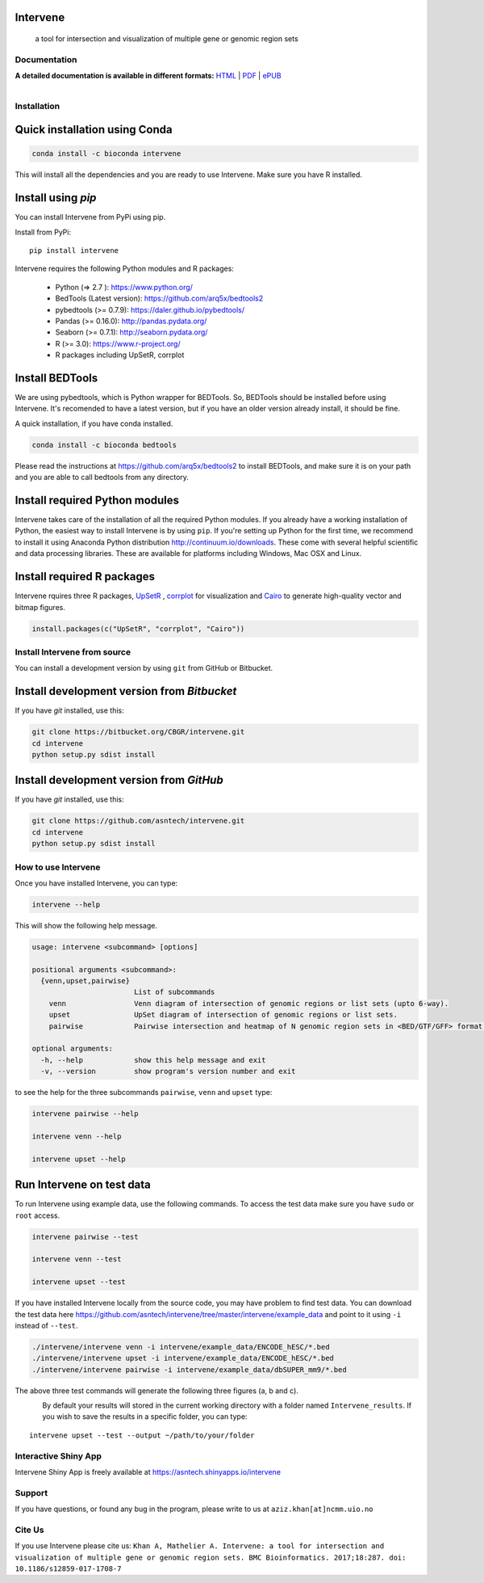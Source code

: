 .. image:: https://raw.githubusercontent.com/asntech/intervene/master/docs/img/intervene_logo.png
   	:target: http://intervene.readthedocs.org
   	
Intervene
-----------

	a tool for intersection and visualization of multiple gene or genomic region sets

.. image:: https://travis-ci.org/asntech/intervene.svg?branch=master
    :target: https://travis-ci.org/asntech/intervene

.. image:: https://badge.fury.io/py/intervene.svg
    :target: https://badge.fury.io/py/intervene

.. image:: https://img.shields.io/github/issues/asntech/intervene.svg
	:target: https://github.com/asntech/intervene/issues

.. image:: https://readthedocs.org/projects/intervene/badge/?version=latest
   :target: https://readthedocs.org/projects/intervene/?badge=latest
   :alt: sphinx documentation for latest release
   
.. image:: https://img.shields.io/twitter/url/https/github.com/asntech/intervene.svg?style=social
	:target: https://twitter.com/intent/tweet?text=Intervene%20-%20a%20tool%20for%20intersection%20and%20visualization%20of%20multiple%20genomic%20region%20and%20gene%20sets%20https://github.com/asntech/intervene&url=%5Bobject%20Object%5D

Documentation
=============

**A detailed documentation is available in different formats:**  `HTML <http://intervene.readthedocs.org>`_ | `PDF <http://readthedocs.org/projects/intervene/downloads/pdf/latest/>`_ | `ePUB <http://readthedocs.org/projects/intervene/downloads/epub/latest/>`_

.. figure:: http://intervene.readthedocs.io/en/latest/_images/Intervene_sketch.png
   :width: 800px
   :align: left

Installation
============

Quick installation using Conda
------------------------------

.. code-block:: bash

	conda install -c bioconda intervene

This will install all the dependencies and you are ready to use Intervene. Make sure you have R installed.

Install using `pip`
-------------------
You can install Intervene from PyPi using pip.

Install from PyPi::

	pip install intervene


Intervene requires the following Python modules and R packages:

	* Python (=> 2.7 ): https://www.python.org/
	* BedTools (Latest version): https://github.com/arq5x/bedtools2
	* pybedtools (>= 0.7.9): https://daler.github.io/pybedtools/
	* Pandas (>= 0.16.0): http://pandas.pydata.org/
	* Seaborn (>= 0.7.1): http://seaborn.pydata.org/
	* R (>= 3.0): https://www.r-project.org/
	* R packages including UpSetR, corrplot

Install BEDTools
----------------
We are using pybedtools, which is Python wrapper for BEDTools. So, BEDTools should be installed before using Intervene. It's recomended to have a latest version, but if you have an older version already install, it should be fine.

A quick installation, if you have conda installed.

.. code-block:: bash

    conda install -c bioconda bedtools

Please read the instructions at https://github.com/arq5x/bedtools2 to install BEDTools, and make sure it is on your path and you are able to call bedtools from any directory.

Install required Python modules
-------------------------------
Intervene takes care of the installation of all the required Python modules. If you already have a working installation of Python, the easiest way to install Intervene is by using ``pip``. If you're setting up Python for the first time, we recommend to install it using Anaconda Python distribution http://continuum.io/downloads. These come with several helpful scientific and data processing libraries. These are available for platforms including Windows, Mac OSX and Linux.


Install required R packages
---------------------------

Intervene rquires three R packages, `UpSetR <https://cran.r-project.org/package=UpSetR>`_ , `corrplot <https://cran.r-project.org/package=corrplot>`_ for visualization and `Cairo <https://cran.r-project.org/package=Cairo>`_ to generate high-quality vector and bitmap figures.

.. code-block:: R

    install.packages(c("UpSetR", "corrplot", "Cairo"))

Install Intervene from source
=============================
You can install a development version by using ``git`` from GitHub or Bitbucket.


Install development version from `Bitbucket`
--------------------------------------------

If you have `git` installed, use this:

.. code-block:: bash

    git clone https://bitbucket.org/CBGR/intervene.git
    cd intervene
    python setup.py sdist install

Install development version from `GitHub`
-----------------------------------------
If you have `git` installed, use this:

.. code-block:: bash

    git clone https://github.com/asntech/intervene.git
    cd intervene
    python setup.py sdist install

How to use Intervene
====================
Once you have installed Intervene, you can type:

.. code-block:: bash

	intervene --help

This will show the following help message.

.. code-block:: bash

	usage: intervene <subcommand> [options]
	    
	positional arguments <subcommand>:
	  {venn,upset,pairwise}
	                        List of subcommands
	    venn                Venn diagram of intersection of genomic regions or list sets (upto 6-way).
	    upset               UpSet diagram of intersection of genomic regions or list sets.
	    pairwise            Pairwise intersection and heatmap of N genomic region sets in <BED/GTF/GFF> format.

	optional arguments:
	  -h, --help            show this help message and exit
	  -v, --version         show program's version number and exit


to see the help for the three subcommands ``pairwise``, ``venn`` and ``upset`` type:

.. code-block:: bash
	
	intervene pairwise --help

	intervene venn --help

	intervene upset --help

Run Intervene on test data
--------------------------

To run Intervene using example data, use the following commands. To access the test data make sure you have ``sudo`` or ``root`` access.

.. code-block:: bash

	intervene pairwise --test

	intervene venn --test

	intervene upset --test

If you have installed Intervene locally from the source code, you may have problem to find test data. You can download the test data here https://github.com/asntech/intervene/tree/master/intervene/example_data and point to it using ``-i`` instead of ``--test``.

.. code-block:: bash

	./intervene/intervene venn -i intervene/example_data/ENCODE_hESC/*.bed       
  	./intervene/intervene upset -i intervene/example_data/ENCODE_hESC/*.bed      
  	./intervene/intervene pairwise -i intervene/example_data/dbSUPER_mm9/*.bed  

The above three test commands will generate the following three figures (a, b and c).

.. figure:: http://intervene.readthedocs.io/en/latest/_images/Intervene_plots.png
   :width: 800px
   :align: left

By default your results will stored in the current working directory with a folder named ``Intervene_results``. If you wish to save the results in a specific folder, you can type::

	intervene upset --test --output ~/path/to/your/folder

Interactive Shiny App
=====================
Intervene Shiny App is freely available at https://asntech.shinyapps.io/intervene

Support
========
If you have questions, or found any bug in the program, please write to us at ``aziz.khan[at]ncmm.uio.no``

Cite Us
=========
If you use Intervene please cite us: ``Khan A, Mathelier A. Intervene: a tool for intersection and visualization of multiple gene or genomic region sets. BMC Bioinformatics. 2017;18:287. doi: 10.1186/s12859-017-1708-7``

